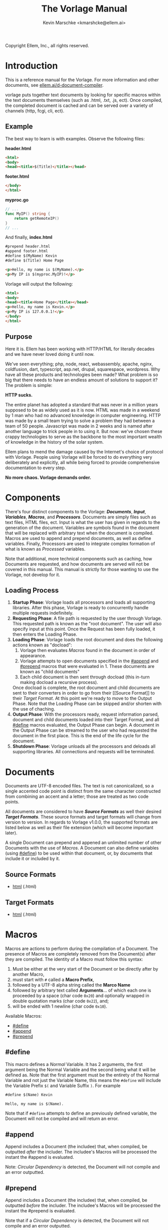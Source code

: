#+TITLE: The Vorlage Manual
#+AUTHOR: Kevin Marschke <kmarshcke@ellem.ai>
#+latex_header: \hypersetup{colorlinks=true}
Copyright \copy 2020 Ellem, Inc., all rights reserved.
* Introduction
This is a reference manual for the Vorlage. For more
information and other documents, see [[https://ellem.ai/d-document-compiler][ellem.ai/d-document-compiler]].

vorlage puts together text documents by looking for specific
macros within the text documents themselves (such as .html, .txt, .js,
ect). Once compiled, the completed document is cached and can be
served over a variety of channels (http, fcgi, cli, ect).
** Example
The best way to learn is with examples. Observe the following files:

*header.html*
#+NAME: header.html
#+BEGIN_SRC html
<html>
<body>
<head><title>$(Title)</title></head>
#+END_SRC

*footer.html*
#+NAME: footer.html
#+BEGIN_SRC html
</body>
</html>
#+END_SRC

*myproc.go*
#+NAME: myproc.go
#+BEGIN_SRC go
// ...
func MyIP() string {
    return getRemoteIP()
}
// ...
#+END_SRC

And finally, *index.html*
#+NAME: index.html
#+BEGIN_SRC html
#prepend header.html
#append footer.html
#define $(MyName) Kevin
#define $(Title) Home Page

<p>Hello, my name is $(MyName).</p>
<p>My IP is $(myproc.MyIP)!</p>
#+END_SRC

Vorlage will output the following:
#+NAME: output-example
#+BEGIN_SRC html
<html>
<body>
<head><title>Home Page</title></head>
<p>Hello, my name is Kevin.</p>
<p>My IP is 127.0.0.1!</p>
</body>
</html>
#+END_SRC
** Purpose
Here it is. Ellem has been working with HTTP/HTML for literally
decades and we have never loved doing it until now. 

We've seen everything; php, node, react, webassembly, apache, nginx,
coldfusion, dart, typescript, asp.net, drupal, squarespace,
wordpress. Why have all these products and technologies been made?
What problem is so big that there needs to have an endless amount of
solutions to support it? The problem is simple:

*HTTP sucks.*

The entire planet has adopted a standard that was never in a million
years supposed to be as widely used as it is now. HTML was made in a
weekend by 1 man who had no advanced knowledge in computer
engineering. HTTP was made by a small team trying to solve a problem
they had between a team of 50 people. Javascript was made in 2 weeks
and is named after another language to trick people in to using
it. But now: we've chosen these crappy technologies to serve as the
backbone to the most important wealth of knowledge in the history of
the solar system.

Ellem plans to mend the damage caused by the Internet's choice of
protocol with Vorlage. People using Vorlage will be forced to do
everything very deliberately and explicitly, all while being forced to
provide comprehensive documentation to every step.

*No more chaos. Vorlage demands order.*

* Components
There's four distinct components to the Vorlage:
*[[Documents][Documents]]*, *[[Input][Input]]*, *[[Variables][Variables]]*, *[[Macros][Macros]]*, and
*[[Processors][Processors]]*. Documents are simply files such as text files, HTML
files, ect. Input is what the user has given in regards to the
generation of the document. Variables are symbols found in the
document that will be replaced with arbitrary text when the document
is compiled.  Macros are used to append and prepend documents, as well
as define variables. Finally, Processors are used to integrate complex
formation of what is known as [[Processed][Processed]] variables.

Note that additional, more technical components such as caching, how
Documents are requested, and how documents are served will not be
covered in this manual. This manual is strictly for those wanting to
use the Vorlage, not develop for it.

** Loading Process
 1. *Startup Phase*: Vorlage loads all processors and loads all
    supporting libraries. After this phase, Vorlage is ready to
    concurrently handle multiple requests indefinitely.
 2. *Requesting Phase*: A file path is requested by the user through
    Vorlage. This requested path is known as the "root
    document". The user will also specify input at this point. Once
    the Request has been fully loaded, it then enters the Loading
    Phase.
 3. *Loading Phase*: Vorlage loads the root
    document and does the following actions known as "docload":
    1. Vorlage then evaluates [[Macros][Macros]] found in the document in order of
       appearance.
    2. Vorlage attempts to open documents specified in the [[#append]] and
       [[#prepend]] macros that were evaluated in 1. These documents are
       known as "child documents"
    3. Each child document is then sent through docload (this in-turn
       making docload a recursive process).
    Once docload is complete, the root document and child documents
    are sent to their converters in order to go from their [[Source
    Format]] to their [[Target Format][Target Format]]. At this point we're ready to move
    to the Output Phase. Note that the Loading Phase can be skipped
    and/or shorten with the use of chaching.
 4. *Output Phase*: With the processors ready, request information
    parsed, document and child documents loaded into their Target
    Format, and all [[#define]] macros evaluated, the Output Phase can
    begin. A document in the Output Phase can be streamed to the user
    who had requested the document in the first place. This is the end
    of the life cycle for the document.
 5. *Shutdown Phase*: Vorlage unloads all the processors and deloads
    all supporting libraries. All connections and requests will be
    terminated.

* Documents
Documents are UTF-8 encoded files. The text is not canonicalized, so a
single accented code point is distinct from the same character
constructed from combining an accent and a letter; those are treated
as two code points.

All documents are considered to have *[[Source Formats][Source Formats]]* as well their
desired *[[Target Formats][Target Formats]]*. These source formats and target formats will
change from version to version. In regards to Vorlage
v1.0.0, the supported formats are listed below as well as their file
extension (which will become important later).

A single Document can prepend and appened an unlimited number of other
Documents with the use of [[Macros][Macros]]. A Document can also define variables
(using [[#define]]) to be used within that document, or, by documents that
include it or included by it.
** Source Formats
 - [[https://html.spec.whatwg.org/multipage/][html]] (.html)
** Target Formats
 - [[https://html.spec.whatwg.org/multipage/][html]] (.html)
* Macros
Macros are actions to perform during the compilation of a
Document. The presence of Macros are completely removed from the
Document(s) after they are compiled. The identity of a Macro must
follow this syntax:

 1. Must be either at the very start of the Document or be directly
    after by another Macro,
 2. must start with =#= called a *Macro Prefix*,
 3. followed by a UTF-8 alpha string called the *Marco Name*
 4. followed by arbitrary text called *Arguments*... of which each one
    is proceeded by a space (char code =0x20=) and optionally wrapped
    in double quotation marks (char code =0x22=), and;
 5. will be ended with 1 newline (char code =0x10=).

Available Macros:

 - [[#define]]
 - [[#append]]
 - [[#prepend]]

** #define
This macro defines a [[Normal][Normal]] Variable. It has 2 arguments, the first
argument being the Normal Variable and the second being what it will
be defined as. Note that the first argument must be the entirety of
the Normal Variable and not just the Variable Name, this means the
=#define= will include the Variable Prefix =$(= and Variable
Suffix =)=. For example

#+BEGIN_SRC html
#define $(Name) Kevin

Hello, my name is $(Name).
#+END_SRC

Note that if =#define= attempts to define an previously defined
variable, the Document will not be compiled and will return an error.

** #append
Append includes a Document (the includee) that, when compiled, be
outputted /after/ the includer. The includee's Macros will
be processed the instant the #append is evaluated.

Note: [[Circular Dependency][Circular Dependency]] is detected, the Document will not
compile and an error outputted.

** #prepend
Append includes a Document (the includee) that, when compiled, be
outputted /before/ the includer. The includee's Macros will
be processed the instant the #prepend is evaluated.

Note that if a [[Circular Dependency][Circular Dependency]] is detected, the Document will not
compile and an error outputted.
* Processors
/Note, Processors are technical in nature. An increase dependency on
them will lead to difficult-to-edit documents that defeats entire
purpose of Vorlage./

Processors provide you with the ability to perform arbitrary code
execution during points in the Request Phase and the Output
Phase. A Processor consists of the following:

 1. A Description of the Processor
 2. A comprehendsive list of [[Processed][its variables]] aswell as each variable's
    [[Input][input]].
 3. A list of [[Processor Input][Processor-level input]]

/Note, the actual name of the processor is dictated by the name of the
encompassing [[Processor File][Processor File]]./

Under normal (non-erroneous) operation, a given Processor has a sole
duty of defining its variables. Conclusively, Processors allow
unlimited applications such as databases, authentication, logging,
auditing, searching, ect.

To create a Processor, you must first compile a *[[Processor File][Processor File]]* and
then have that file in the relevant directory so that Vorlage can load
it during the Startup Phase.

** Processor File
A Processor File is the tangible existance of a processor.

Vorlage loads all proper Processor Files during the Startup Phase and
unloads them all during the Shutdown Phase. 

A Processor File contains executable code with a unique interface that
Vorlage will work with called the *Vorlage Interface*. The exact
definition of the Vorlage Interface depends on the language the
Processor File was written in:

 - The most primative as well as the most native is an ELF amd64 LSB
   *Shared Object* (=libmyproc.so=). These can be written in
   a verity of different languages including C, C++, Go, Swift,
   Objective-C, Haskell, and Rust.
 - *Golang* Plugin (=golibmyproc.so=). Much easier to implement than a
   Shared Object.

* Variables
Inside of a Document, there exists Variables. During the Output Phase,
these variables are replaced with arbitrary text (or binary) regarded
as the variable's *Definition*. Variables come in 2 flavors: *[[Normal][Normal]]*
and *[[Processed][Processed]]*, the only difference is how these their Definitions
are written (one uses [[#define]], the other uses [[Processors][Processors]], more on this
later).

At the core of everything, a Variable is identified by a unique string
of text. This string of text must follow a particular syntax to be
valid. The syntax is as follows:

 1. A variable must begin with =$(= called a *Variable Prefix*,
 2. followed by UTF-8 alphanumeric string /unless/ it is a Processed
    Variable to which a dot (=.=) is also present somewhere in the
    middle. This is called the *Variable Name*, and;
 3. finally end with =)= called a *Variable Suffix*

Note: the Vorlage will first attempt to locate Variable Prefixes and
Suffix pairs, only after that it will then determine the validity of
the variable name. If you've used an undefined and/or misformatted
Variable Name, then an Vorlage will ignore it all together.

Note: no Variable can exceed 32 characters (=MaxVariableLength=). Not
to be confused with the Variable's Definition, of which can be an
unlimited length.

Example: =$(MyName)=, is a Normal Variable, and =MyName= is the
Variable Name.

** Normal
Normal Variables are defined by using the [[#define]] macro, this define
macro can be in the root Document itself, or a Document that has been
either prepended or appended to that root Document. In any case, a
Normal Variable can be used in any document, parent or child, as
[[#define]] adds the Variable's definition to the context of the Request,
not to the root Document.

** Processed
Processed Variables are tangibly different from Normal variables
because their Variable Name has a dot (=.=) separating the
later-discussed *[[Processor Name][Processor Name]]* and the name familiar with the
Processor called the *Processor-Variable Name*.

Example: =$(myproc.BlobPosts)= is a Processed variable,
=myproc.BlogPosts= is the Variable Name, =myproc= is the Processor
Name, and =BlobPosts= is the Processor-Variable Name.

Any given Processed Variable may require *[[Input][Input]]* of which is loaded in
during the Request Phase. Thus, Processor Variables are a lot like
function call.

Once a Processed Variable has been fully loaded, meaning that the
processor was fully loaded, the variable was found, and the inputs are
a match, the processor will then be responsible for defining it. Note
that any errors that occur during definition will not stop the overall
Request. Thus, Processors have no ability to hinder the Output Phase
with the exception of memory violations, which will kill the process
overall.

* Input
During the Startup Phase, each [[Processed][Processed Variable]] has the option to
specify a list of arguments (also refered to as input prototype) known
as *Variable Input*. Furthermore, the Processor itself has the option
to provide a processor-level list of Arguments/Input Prototype refered
to as *[[Processor Input][Processor Input]]*. Each argument will have a name and
description that will be visible to the front-end developer.

Input will only be given to the Variable/Processor by Vorlage when it
was explicitly asked for by during the Startup Phase. Thus, a variable
amount of arguments is not possible. The Processor Developer must be
very specific and very mindful of the front-end developer's abilities
to understand how to use the input.

Input is supplied by the user during the Requesting Phase and that
same Input is used throughout the request's lifecycle and doesn't
change.

Example: If =$(mytranslator.german)= is detected inside the document,
the processor =mytranslator= will be loaded and that processor will
then demand that the =german= variable be supplied an Input with the
variable name of =english=. As you can see, =$(mytranslator.german)=
translates English to German. For a more applied example, if we were
in the context of HTTP/HTML, the request
=www.mywebsite.com/germantranslator.proc.html?english=Hello= will
cause all instances of =$(mytanslator.german)= in
=germantranslator.proc.html= to be compiled to "Guten Tag".

#+BEGIN_COMMENT  I don't want to specify static/streamed in here. leave it impl-specific

Values comes in two forms: *[[Static Argument values][Static]]* and *[[Streamed Values][Streamed Values]]*. The list of
Input Names for a given Processor Variable must be mutually exclusive
between Static and Streamed.

** Static Argument values
Static Values are simple, and should be used more or less 95% of the
time with Vorlage. Static Values are given to the Processor
in entirety. The translator above is an example of static values.

So you're probably wondering, "static values seems like everything
I'll ever need... what is this other type of value?", Let's move on.

** Streamed Argument Values
Streamed Values are complex in nature but very powerful. Streamed
values are NOT given to the Processor in entirety. The Processor is
instead given a file descriptor to which it can read from.

An example of when you should use Inputs with Streamed Value is file
uploads. For instance if you try to upload a 6GiB file and supply
it too the processor via a Static Value that would mean you'd need to
store the entire file in 6GiB of memory. Using a Streamed Value means
vorlage doesn't need to read the entire file.

There's a drawback with Streamed Values, and that's its inability to
be supplied more than once. Inputs using Streamed Values can only be
used once per Compilation.

For instance, if =$(myconverter.ToPNG)= requires a =imageFile= Input
to be streamed, it will output the PNG conversion. But,
=$(myconverter.ToJPEG)= also requires a =imageFile= Input to be
streamed. Thus an error will occour if you try to include both
=$(myconverter.ToPNG)= and =$(myconverter.ToJPEG)= on the same page
because one will read the stream to its end and the other will be
given nothing but an empty stream.

Note that it is still possible to make that practical example work,
but you'd have to add a better degree of backend engineering, such as
to replace the use of 2 Streamed Values with 1 Streamed Values and 2
other Processed Variables that will read from a file saved by Streamed
Value Input and output the conversions.


#+END_COMMENT
** Processor Input
During the Request Phase, each processor will be given their
respective Processor Input in the same form as if it was being given
to a Processor Variable.

This give the processors an opportunity to react to the request itself,
at this time the processor may demand that the overall request be
terminated or perform other actions that is proper to the protocol
that Vorlage is using. For example, a processor may want to set
cookies in an HTTP request. And of course this cannot be done during
the Output Phase as HTTP disallows setting cookies during the
outputting of the page.

* Further Elaboration on Technical Details
** Circular Dependencies
A Circular Dependency is an error that occurs when a Document
(/Document A/) includes another Document (/Document B/) in which
includes the includer document (/Document A/). This includes a
Document trying to include itself. An example is shown below.

*Parent.html*
#+BEGIN_SRC html
#append Child.html

...
#+END_SRC



*Child.html*
#+BEGIN_SRC html
#append GrandChild.html

...
#+END_SRC


*GrandChild.html*
#+BEGIN_SRC html
#append Parent.html

...
#+END_SRC

You see that? =Parent.html= includes =Child.html= which includes
=GrandChild.html= which /then/ include =Parent.html=. Thus,
=Parent.html= is indirectly including itself, this is a circular
dependency and will cause an error.


